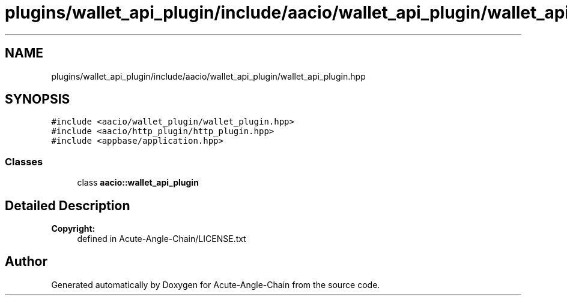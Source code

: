 .TH "plugins/wallet_api_plugin/include/aacio/wallet_api_plugin/wallet_api_plugin.hpp" 3 "Sun Jun 3 2018" "Acute-Angle-Chain" \" -*- nroff -*-
.ad l
.nh
.SH NAME
plugins/wallet_api_plugin/include/aacio/wallet_api_plugin/wallet_api_plugin.hpp
.SH SYNOPSIS
.br
.PP
\fC#include <aacio/wallet_plugin/wallet_plugin\&.hpp>\fP
.br
\fC#include <aacio/http_plugin/http_plugin\&.hpp>\fP
.br
\fC#include <appbase/application\&.hpp>\fP
.br

.SS "Classes"

.in +1c
.ti -1c
.RI "class \fBaacio::wallet_api_plugin\fP"
.br
.in -1c
.SH "Detailed Description"
.PP 

.PP
\fBCopyright:\fP
.RS 4
defined in Acute-Angle-Chain/LICENSE\&.txt 
.RE
.PP

.SH "Author"
.PP 
Generated automatically by Doxygen for Acute-Angle-Chain from the source code\&.
